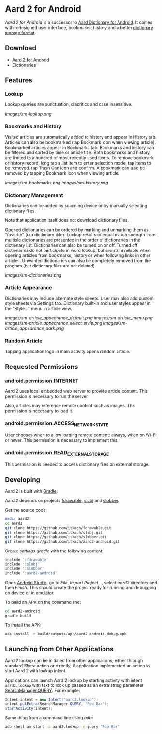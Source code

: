 * Aard 2 for Android
  /Aard 2 for Android/ is a successor to [[https://play.google.com/store/apps/details?id=aarddict.android][Aard Dictionary for Android]]. It
  comes with redesigned user interface, bookmarks, history and a
  better [[https://github.com/itkach/slob][dictionary storage format]].

** Download

   - [[https://github.com/itkach/aard2-android/releases][Aard 2 for Android]]
   - [[https://github.com/itkach/slob/wiki/Dictionaries][Dictionaries]]


** Features

*** Lookup
    Lookup queries are punctuation, diacritics and case
    insensitive.

    [[images/sm-lookup.png]]


*** Bookmarks and History
    Visited articles are automatically added to history and appear in
    History tab. Articles can also be bookmarked (tap Bookmark icon
    when viewing article). Bookmarked articles
    appear in Bookmarks tab. Bookmarks and history can be
    filtered and sorted by time or article title. Both bookmarks and
    history are limited to a hundred of most recently used items. To
    remove bookmark or history record, long tap a list item to enter
    selection mode, tap items to be removed, tap Trash Can icon and
    confirm. A bookmark can also be removed by tapping Bookmark icon
    when viewing article.

    [[images/sm-bookmarks.png]]
    [[images/sm-history.png]]


*** Dictionary Management
    Dictionaries can be added by scanning device or by manually
    selecting dictionary files.

    Note that application itself does not download dictionary files.

    Opened dictionaries can be ordered by
    marking and unmarking them as "favorite" (tap dictionary
    title). Lookup results of equal match strength from multiple
    dictionaries are presented in the order of dictionaries in the
    dictionary list. Dictionaries can also be turned on or
    off. Turned off dictionaries do not participate in word lookup,
    but are still available when opening articles from bookmarks,
    history or when following links in other articles. Unwanted dictionaries
    can also be completely removed from the program (but dictionary files
    are not deleted).

    [[images/sm-dictionaries.png]]


*** Article Appearance
    Dictionaries may include alternate style sheets. User may
    also add custom style sheets via Settings tab. Dictionary built-in and
    user styles appear in the "Style..." menu in article view.

    [[images/sm-article_appearance_default.png]]
    [[images/sm-article_menu.png]]
    [[images/sm-article_appearance_select_style.png]]
    [[images/sm-article_appearance_dark.png]]

*** Random Article
    Tapping application logo in main activity opens random article.


** Requested Permissions
*** android.permission.INTERNET
    Aard 2 uses local embedded web server to provide article content. This
    permission is necessary to run the server.

    Also, articles may reference remote content such as images. This
    permission is necessary to load it.

*** android.permission.ACCESS_NETWORK_STATE
    User chooses when to allow loading remote content: always,
    when on Wi-Fi or never. This permission is necessary to implement
    this.

*** android.permission.READ_EXTERNAL_STORAGE
    This permission is needed to access dictionary files on external storage.


** Developing

  Aard 2 is built with [[http://www.gradle.org][Gradle]].

  Aard 2 depends on projects [[https://github.com/itkach/fdrawable][fdrawable]], [[https://github.com/itkach/slobj][slobj]] and [[https://github.com/itkach/slobber][slobber]].

  Get the source code:

   #+BEGIN_SRC sh
   mkdir aard2
   cd aard2
   git clone https://github.com/itkach/fdrawable.git
   git clone https://github.com/itkach/slobj.git
   git clone https://github.com/itkach/slobber.git
   git clone https://github.com/itkach/aard2-android.git
   #+END_SRC

   Create /settings.gradle/ with the following content:

   #+BEGIN_SRC groovy
   include ':fdrawable'
   include ':slobj'
   include ':slobber'
   include ':aard2-android'
   #+END_SRC

   Open [[https://developer.android.com/sdk/installing/studio.html][Android Studio]], go to /File/, /Import Project.../, select
   /aard2/ directory and then /Finish/. This should create the project
   ready for running and debugging on device or in emulator.

   To build an APK on the command line:

   #+BEGIN_SRC sh
   cd aard2-android
   gradle build
   #+END_SRC

   To install the APK:

   #+BEGIN_SRC sh
   adb install -r build/outputs/apk/aard2-android-debug.apk
   #+END_SRC

** Launching from Other Applications

   Aard 2 lookup can be initiated from other applications, either
   through standard /Share/ action or directly, if application
   implemented an action to start Aard 2 with lookup intent.

   Applications can launch Aard 2 lookup by starting activity with intent
   ~aard2.lookup~ with text to look up passed as an extra string
    parameter [[http://developer.android.com/reference/android/app/SearchManager.html#QUERY][SearchManager.QUERY]]. For example:

   #+BEGIN_SRC java
   Intent intent = new Intent("aard2.lookup");
   intent.putExtra(SearchManager.QUERY, "Foo Bar");
   startActivity(intent);
   #+END_SRC

   Same thing from a command line using /adb/:

   #+BEGIN_SRC sh
   adb shell am start -a aard2.lookup -e query "Foo Bar"
   #+END_SRC
